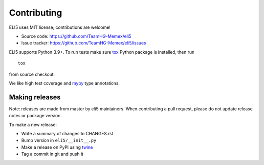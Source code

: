 Contributing
============

ELI5 uses MIT license; contributions are welcome!

* Source code: https://github.com/TeamHG-Memex/eli5
* Issue tracker: https://github.com/TeamHG-Memex/eli5/issues

ELI5 supports Python 3.9+.
To run tests make sure tox_ Python package is installed, then run

::

    tox

from source checkout.

We like high test coverage and mypy_ type annotations.

Making releases
---------------

Note: releases are made from master by eli5 maintainers.
When contributing a pull request, please do not update release notes
or package version.

To make a new release:

* Write a summary of changes to CHANGES.rst
* Bump version in ``eli5/__init__.py``
* Make a release on PyPI using twine_
* Tag a commit in git and push it

.. _tox: https://tox.readthedocs.io/en/latest/
.. _mypy: https://github.com/python/mypy
.. _twine: https://pypi.org/project/twine/
